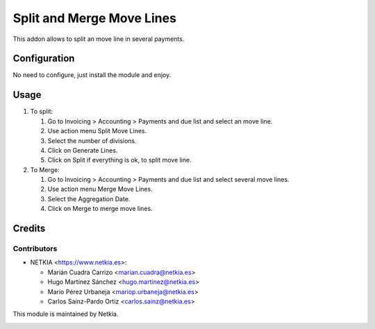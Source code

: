 ==========================
Split and Merge Move Lines
==========================

.. !!!!!!!!!!!!!!!!!!!!!!!!!!!!!!!!!!!!!!!!!!
   !!   This file was generated by gen-readme   !!
   !!     changes will be overwritten.          !!
   !!!!!!!!!!!!!!!!!!!!!!!!!!!!!!!!!!!!!!!!!!!!!!!

.. |badge1| image:: https://img.shields.io/badge/maturity-Production%2FStable-green.png
    :target: https://odoo-community.org/page/development-status
    :alt: Production/Stable
.. |badge2| image:: https://img.shields.io/badge/licence-AGPL--3-blue.png
    :target: http://www.gnu.org/licenses/agpl-3.0-standalone.html
    :alt: License: AGPL-3
.. |badge3| image:: https://img.shields.io/badge/pre_commit-passed-green
    :target: https://pre-commit.com/
    :alt: Pre-Commit

|badge1| |badge2| |badge3| 

This addon allows to split an move line in several payments.



Configuration
=============

No need to configure, just install the module and enjoy.

Usage
=====

#. To split:

   #. Go to Invoicing > Accounting > Payments and due list and select an move line.
   #. Use action menu Split Move Lines.
   #. Select the number of divisions.
   #. Click on Generate Lines.
   #. Click on Split if everything is ok, to split move line.

#. To Merge:

   #. Go to Invoicing > Accounting > Payments and due list and select several move lines.
   #. Use action menu Merge Move Lines.
   #. Select the Aggregation Date.
   #. Click on Merge to merge move lines.

Credits
=======

Contributors
~~~~~~~~~~~~~~~

* NETKIA <https://www.netkia.es>:

  * Marián Cuadra Carrizo <marian.cuadra@netkia.es>
  * Hugo Martínez Sánchez <hugo.martinez@netkia.es>
  * Mario Pérez Urbaneja <mariop.urbaneja@netkia.es>
  * Carlos Sainz-Pardo Ortiz <carlos.sainz@netkia.es>

This module is maintained by Netkia.

.. image:: https://www.netkia.es/logo.png
   :alt: https://www.netkia.es
   :target: https://www.netkia.es

.. |maintainer-CarlosSainzNetkia| image:: https://github.com/CarlosSainzNetkia.png?size=40px
    :target: https://github.com/CarlosSainzNetkia
    :alt: CarlosSainzNetkia

|maintainer-CarlosSainzNetkia| 
